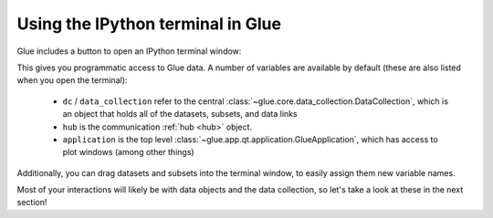 Using the IPython terminal in Glue
==================================

Glue includes a button to open an IPython terminal window:

.. image:: images/ipython_button.png
   :align: center

This gives you programmatic access to Glue data. A number of variables are
available by default (these are also listed when you open the terminal):

  * ``dc`` / ``data_collection`` refer to the central
    :class:`~glue.core.data_collection.DataCollection`, which is an object that
    holds all of the datasets, subsets, and data links

  * ``hub`` is the communication :ref:`hub <hub>` object.

  * ``application`` is the top level
    :class:`~glue.app.qt.application.GlueApplication`, which has access to plot
    windows (among other things)

Additionally, you can drag datasets and subsets into the terminal
window, to easily assign them new variable names.

Most of your interactions will likely be with data objects and the data
collection, so let's take a look at these in the next section!
